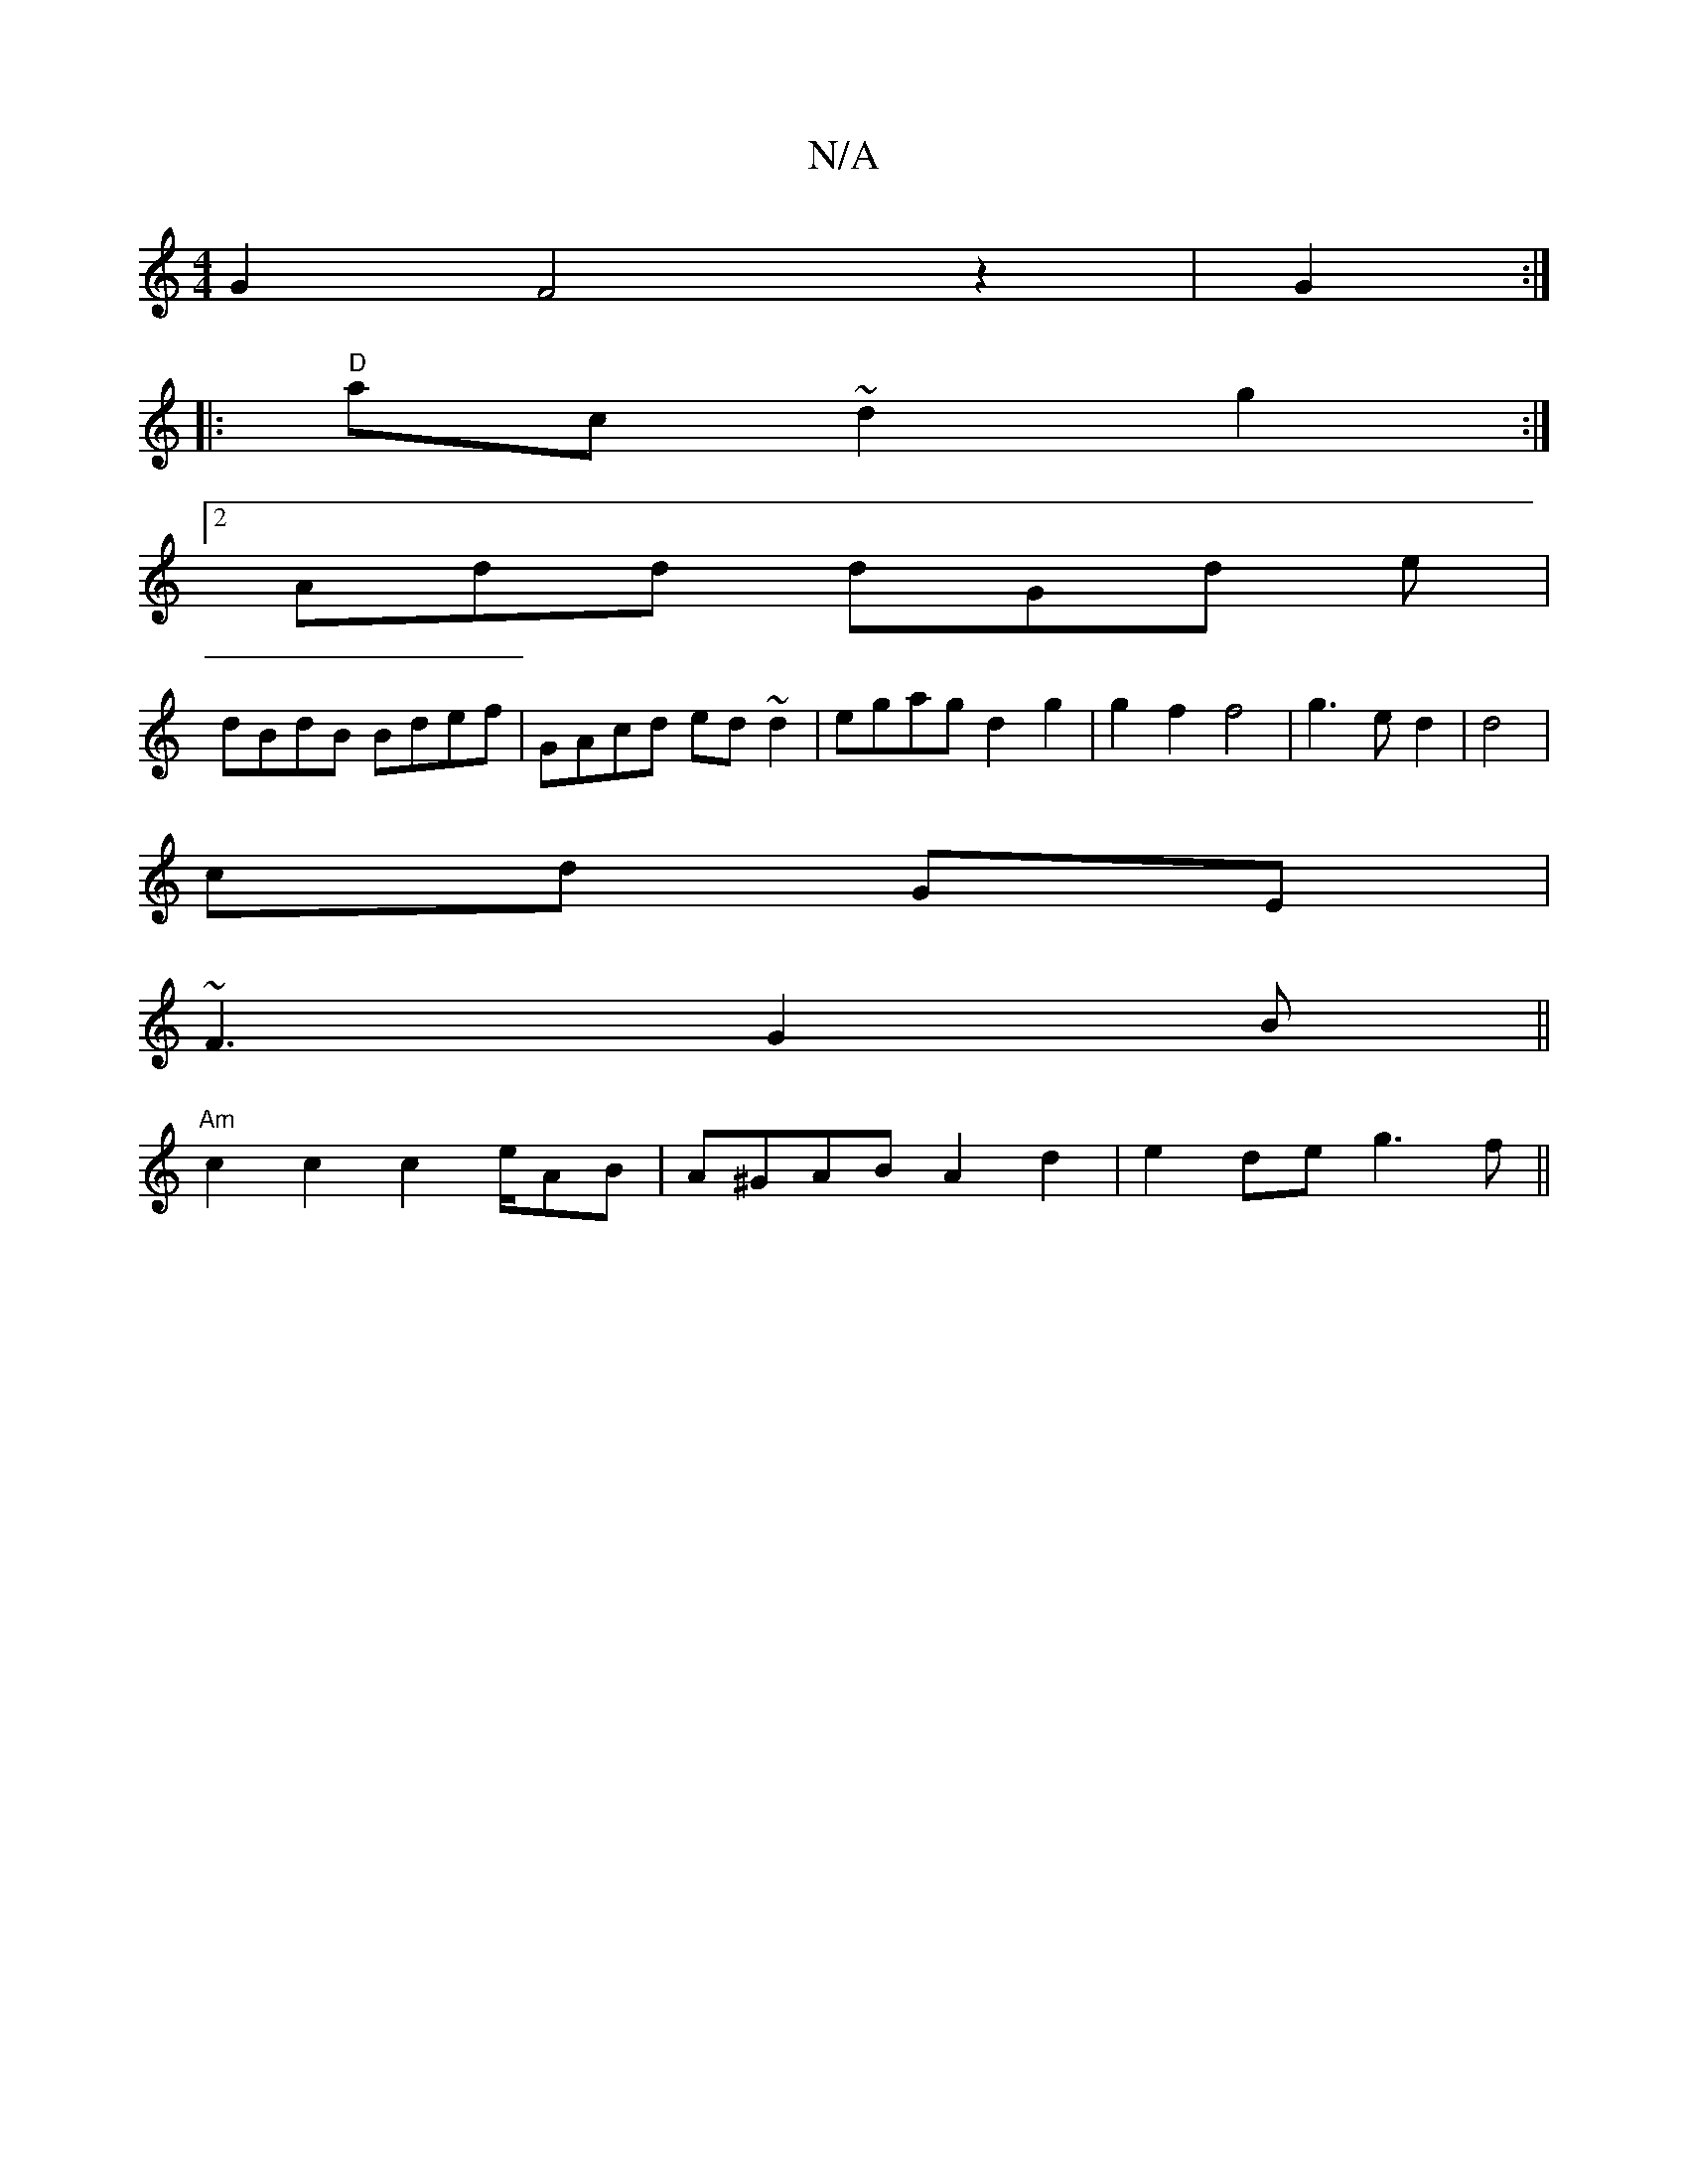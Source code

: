 X:1
T:N/A
M:4/4
R:N/A
K:Cmajor
G2 F4 z2|G2:|
|:"D"ac~d2g2:|
[2 Add dGd e|
dBdB Bdef|GAcd ed~d2|egag d2g2 |g2f2f4|g3e d2|d4|
cd GE |
~F3G2B ||
"Am"c2c2c2e/2AB | A^GAB A2d2|e2de g3f||

M:9/8
|Efg agf|c2c|c~E2 d2g:||
~E3 AFE|DEG BGD|A
